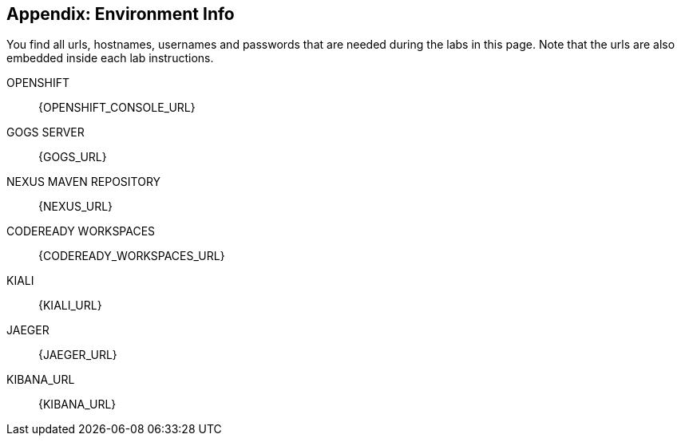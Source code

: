 == Appendix: Environment Info

You find all urls, hostnames, usernames and passwords that are needed during the 
labs in this page. Note that the urls are also embedded inside each lab instructions.

OPENSHIFT::
{OPENSHIFT_CONSOLE_URL}

GOGS SERVER::
{GOGS_URL}

NEXUS MAVEN REPOSITORY::
{NEXUS_URL}

CODEREADY WORKSPACES::
{CODEREADY_WORKSPACES_URL}

KIALI::
{KIALI_URL}

JAEGER::
{JAEGER_URL}

KIBANA_URL::
{KIBANA_URL}
